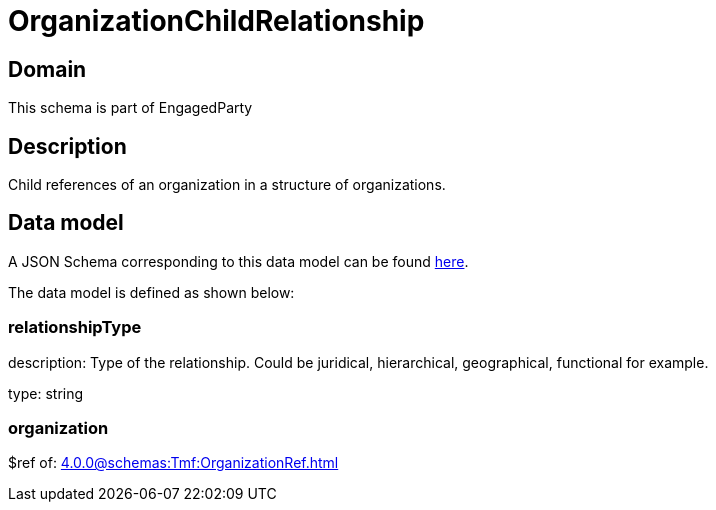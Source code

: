 = OrganizationChildRelationship

[#domain]
== Domain

This schema is part of EngagedParty

[#description]
== Description
Child references of an organization in a structure of organizations.


[#data_model]
== Data model

A JSON Schema corresponding to this data model can be found https://tmforum.org[here].

The data model is defined as shown below:


=== relationshipType
description: Type of the relationship. Could be juridical, hierarchical, geographical, functional for example.

type: string


=== organization
$ref of: xref:4.0.0@schemas:Tmf:OrganizationRef.adoc[]

